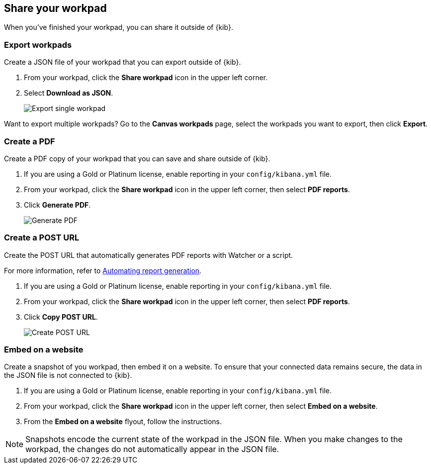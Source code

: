 [role="xpack"]
[[workpad-share-options]]
== Share your workpad

When you've finished your workpad, you can share it outside of {kib}.

[float]
[[export-single-workpad]]
=== Export workpads

Create a JSON file of your workpad that you can export outside of {kib}.

. From your workpad, click the *Share workpad* icon in the upper left corner.

. Select *Download as JSON*.
+
[role="screenshot"]
image::images/canvas-export-workpad.png[Export single workpad]

Want to export multiple workpads? Go to the *Canvas workpads* page, select the workpads you want to export, then click *Export*.

[float]
[[create-workpad-pdf]]
=== Create a PDF

Create a PDF copy of your workpad that you can save and share outside of {kib}.

. If you are using a Gold or Platinum license, enable reporting in your `config/kibana.yml` file.

. From your workpad, click the *Share workpad* icon in the upper left corner, then select *PDF reports*.

. Click *Generate PDF*. 
+
[role="screenshot"]
image::images/canvas-generate-pdf.gif[Generate PDF]

[float]
[[create-workpad-URL]]
=== Create a POST URL

Create the POST URL that automatically generates PDF reports with Watcher or a script. 

For more information, refer to <<automating-report-generation, Automating report generation>>.

. If you are using a Gold or Platinum license, enable reporting in your `config/kibana.yml` file.

. From your workpad, click the *Share workpad* icon in the upper left corner, then select *PDF reports*.

. Click *Copy POST URL*. 
+
[role="screenshot"]
image::images/canvas-create-URL.gif[Create POST URL]

[float]
[[create-workpad-snapshot]]
=== Embed on a website

Create a snapshot of you workpad, then embed it on a website. To ensure that your connected data remains secure, the data in the JSON file is not connected to {kib}.

. If you are using a Gold or Platinum license, enable reporting in your `config/kibana.yml` file.

. From your workpad, click the *Share workpad* icon in the upper left corner, then select *Embed on a website*.

. From the *Embed on a website* flyout, follow the instructions.

NOTE: Snapshots encode the current state of the workpad in the JSON file. When you make changes to the workpad, the changes do not automatically appear in the JSON file.

//TODO insert image
